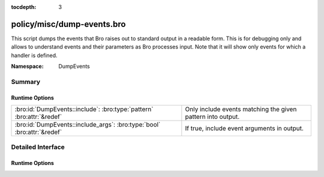 :tocdepth: 3

policy/misc/dump-events.bro
===========================
.. bro:namespace:: DumpEvents

This script dumps the events that Bro raises out to standard output in a
readable form. This is for debugging only and allows to understand events and
their parameters as Bro processes input. Note that it will show only events
for which a handler is defined.

:Namespace: DumpEvents

Summary
~~~~~~~
Runtime Options
###############
======================================================================= ===========================================================
:bro:id:`DumpEvents::include`: :bro:type:`pattern` :bro:attr:`&redef`   Only include events matching the given pattern into output.
:bro:id:`DumpEvents::include_args`: :bro:type:`bool` :bro:attr:`&redef` If true, include event arguments in output.
======================================================================= ===========================================================


Detailed Interface
~~~~~~~~~~~~~~~~~~
Runtime Options
###############
.. bro:id:: DumpEvents::include

   :Type: :bro:type:`pattern`
   :Attributes: :bro:attr:`&redef`
   :Default:

   ::

      /^?(.*)$?/

   Only include events matching the given pattern into output. By default, the
   pattern matches all events.

.. bro:id:: DumpEvents::include_args

   :Type: :bro:type:`bool`
   :Attributes: :bro:attr:`&redef`
   :Default: ``T``

   If true, include event arguments in output.


